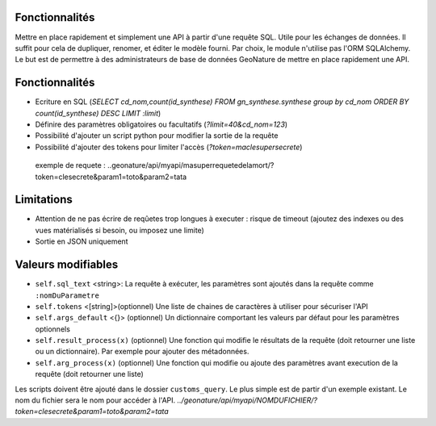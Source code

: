 Fonctionnalités
===============

Mettre en place rapidement et simplement une API à partir d'une requête SQL. Utile pour les échanges de données.
Il suffit pour cela de dupliquer, renomer, et éditer le modèle fourni.
Par choix, le module n'utilise pas l'ORM SQLAlchemy. Le but est de permettre à des administrateurs de base de données GeoNature de mettre en place rapidement une API.

Fonctionnalités
===============

* Ecriture en SQL (*SELECT cd_nom,count(id_synthese) FROM gn_synthese.synthese group by cd_nom ORDER BY count(id_synthese) DESC LIMIT :limit*)
* Définire des paramètres obligatoires ou facultatifs (*?limit=40&cd_nom=123*)
* Possibilité d'ajouter un script python pour modifier la sortie de la requête
* Possibilité d'ajouter des tokens pour limiter l'accès (*?token=maclesupersecrete*)

 exemple de requete : ..geonature/api/myapi/masuperrequetedelamort/?token=clesecrete&param1=toto&param2=tata


Limitations
===========

* Attention de ne pas écrire de reqûetes trop longues à executer : risque de timeout (ajoutez des indexes ou des vues matérialisés si besoin, ou imposez une limite)
* Sortie en JSON uniquement

Valeurs modifiables
===================
* ``self.sql_text`` <string>: La requête à exécuter, les paramètres sont ajoutés dans la requête comme ``:nomDuParametre``
* ``self.tokens`` <[string]>(optionnel) Une liste de chaines de caractères à utiliser pour sécuriser l'API
* ``self.args_default`` <{}> (optionnel) Un dictionnaire comportant les valeurs par défaut pour les paramètres optionnels
* ``self.result_process(x)`` (optionnel) Une fonction qui modifie le résultats de la requête (doit retourner une liste ou un dictionnaire). Par exemple pour ajouter des métadonnées.
* ``self.arg_process(x)`` (optionnel) Une fonction qui modifie ou ajoute des paramètres avant execution de la requête (doit retourner une liste)

Les scripts doivent être ajouté dans le dossier ``customs_query``. Le plus simple est de partir d'un exemple existant. Le nom du fichier sera le nom pour accéder à l'API. *../geonature/api/myapi/NOMDUFICHIER/?token=clesecrete&param1=toto&param2=tata*
